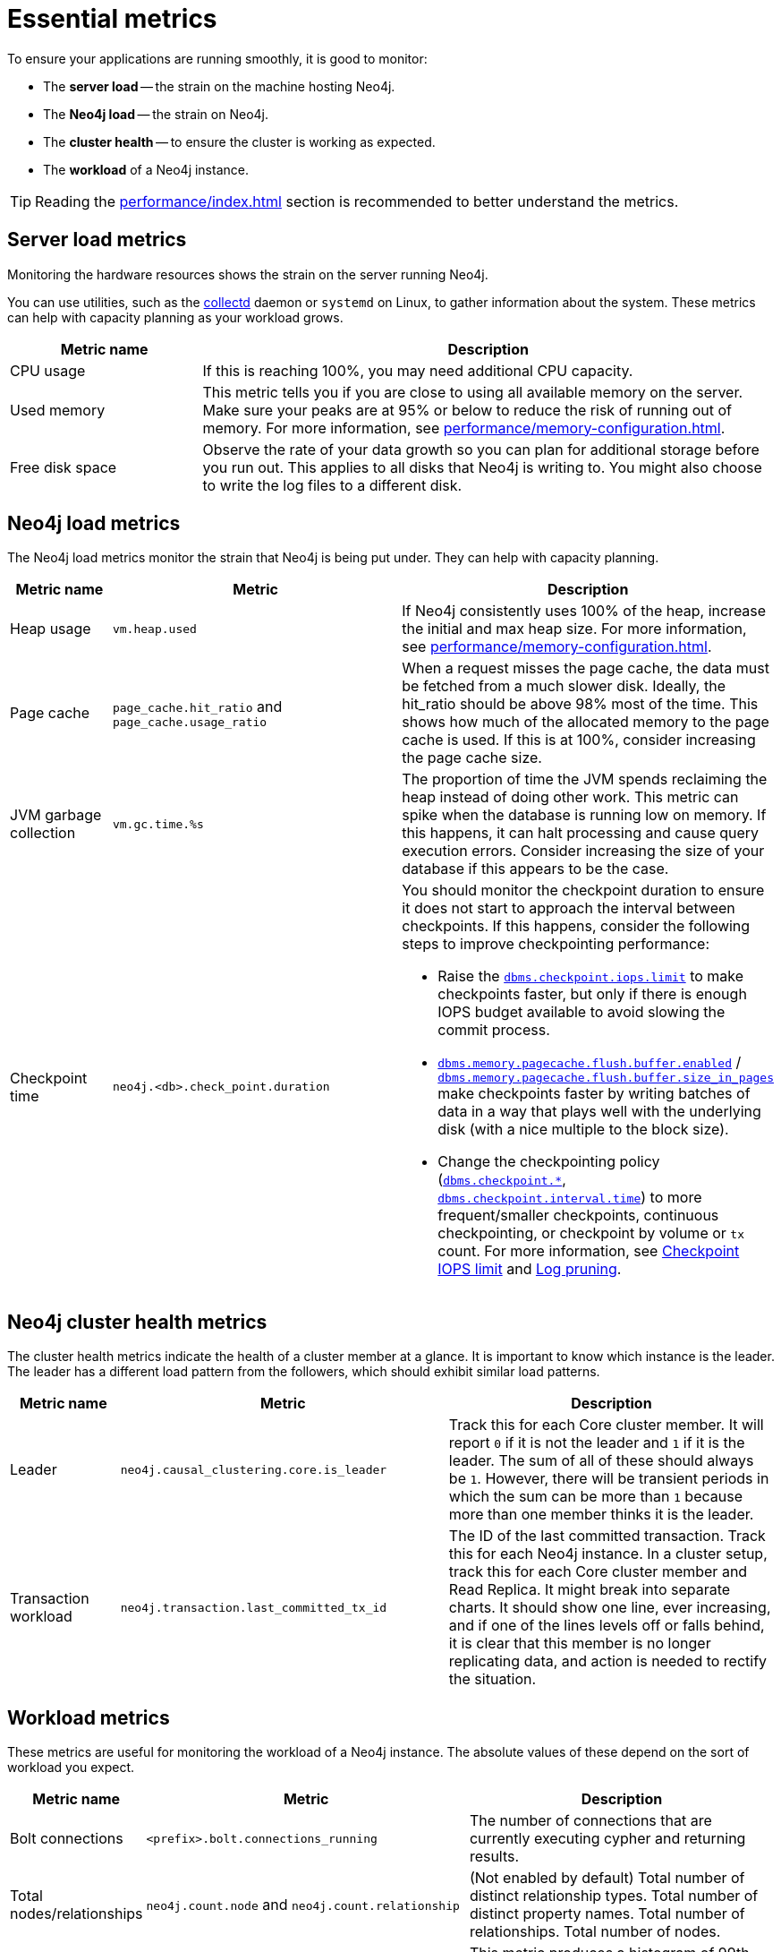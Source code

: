 :description: This chapter describes some essential metrics to monitor in Neo4j.
[role=enterprise-edition]
[[essential-metrics]]
= Essential metrics

To ensure your applications are running smoothly, it is good to monitor:

* The *server load* -- the strain on the machine hosting Neo4j.
* The *Neo4j load* -- the strain on Neo4j.
* The *cluster health* -- to ensure the cluster is working as expected.
* The *workload* of a Neo4j instance.

[TIP]
====
Reading the xref:performance/index.adoc[] section is recommended to better understand the metrics.
====

== Server load metrics

Monitoring the hardware resources shows the strain on the server running Neo4j.

You can use utilities, such as the https://collectd.org/[collectd] daemon or `systemd` on Linux, to gather information about the system.
These metrics can help with capacity planning as your workload grows.

[options="header", cols="1,3a"]
|===
| Metric name
| Description

| CPU usage
| If this is reaching 100%, you may need additional CPU capacity.

| Used memory
| This metric tells you if you are close to using all available memory on the server.
Make sure your peaks are at 95% or below to reduce the risk of running out of memory.
For more information, see xref:performance/memory-configuration.adoc[].

| Free disk space
| Observe the rate of your data growth so you can plan for additional storage before you run out.
This applies to all disks that Neo4j is writing to.
You might also choose to write the log files to a different disk.
|===


== Neo4j load metrics

The Neo4j load metrics monitor the strain that Neo4j is being put under.
They can help with capacity planning.

[options="header", cols="1,3a,3a"]
|===
| Metric name
| Metric
| Description

| Heap usage
| `vm.heap.used`
| If Neo4j consistently uses 100% of the heap, increase the initial and max heap size.
For more information, see xref:performance/memory-configuration.adoc[].

| Page cache
| `page_cache.hit_ratio`  and `page_cache.usage_ratio`
| When a request misses the page cache, the data must be fetched from a much slower disk.
Ideally, the hit_ratio should be above 98% most of the time.
This shows how much of the allocated memory to the page cache is used.
If this is at 100%, consider increasing the page cache size.

| JVM garbage collection
| `vm.gc.time.%s`
| The proportion of time the JVM spends reclaiming the heap instead of doing other work.
This metric can spike when the database is running low on memory.
If this happens, it can halt processing and cause query execution errors.
Consider increasing the size of your database if this appears to be the case.

| Checkpoint time
| `neo4j.<db>.check_point.duration`
| You should monitor the checkpoint duration to ensure it does not start to approach the interval between checkpoints.
If this happens, consider the following steps to improve checkpointing performance:

* Raise the xref:reference/configuration-settings.adoc#config_dbms.checkpoint.iops.limit[`dbms.checkpoint.iops.limit`] to make checkpoints faster, but only if there is enough IOPS budget available to avoid slowing the commit process.
* xref:reference/configuration-settings.adoc#config_dbms.memory.pagecache.flush.buffer.enabled[`dbms.memory.pagecache.flush.buffer.enabled`] / xref:reference/configuration-settings.adoc#config_dbms.memory.pagecache.flush.buffer.size_in_pages[`dbms.memory.pagecache.flush.buffer.size_in_pages`] make checkpoints faster by writing batches of data in a way that plays well with the underlying disk (with a nice multiple to the block size).
* Change the checkpointing policy (xref:reference/configuration-settings.adoc#config_dbms.checkpoint[`dbms.checkpoint.*`], xref:reference/configuration-settings.adoc#config_dbms.checkpoint.interval.time[`dbms.checkpoint.interval.time`]) to more frequent/smaller checkpoints, continuous checkpointing, or checkpoint by volume or `tx` count.
For more information, see xref:performance/disks-ram-and-other-tips.adoc#performance-checkpoint-iops-limit[Checkpoint IOPS limit] and xref:configuration/transaction-logs.adoc#transaction-logging-log-pruning[Log pruning].
|===

== Neo4j cluster health metrics

The cluster health metrics indicate the health of a cluster member at a glance.
It is important to know which instance is the leader.
The leader has a different load pattern from the followers, which should exhibit similar load patterns.

[options="header", cols="1,3a,3a"]
|===
| Metric name
| Metric
| Description

| Leader
| `neo4j.causal_clustering.core.is_leader`
| Track this for each Core cluster member.
It will report `0` if it is not the leader and `1` if it is the leader.
The sum of all of these should always be `1`.
However, there will be transient periods in which the sum can be more than `1` because more than one member thinks it is the leader.

| Transaction workload
| `neo4j.transaction.last_committed_tx_id`
| The ID of the last committed transaction. Track this for each Neo4j instance.
In a cluster setup, track this for each Core cluster member and Read Replica.
It might break into separate charts.
It should show one line, ever increasing, and if one of the lines levels off or falls behind, it is clear that this member is no longer replicating data, and action is needed to rectify the situation.
|===

== Workload metrics

These metrics are useful for monitoring the workload of a Neo4j instance.
The absolute values of these depend on the sort of workload you expect.

[options="header", cols="1,3a,3a"]
|===
| Metric name
| Metric
| Description

| Bolt connections
| `<prefix>.bolt.connections_running`
| The number of connections that are currently executing cypher and returning results.

| Total nodes/relationships
| `neo4j.count.node` and `neo4j.count.relationship`
| (Not enabled by default)
Total number of distinct relationship types.
Total number of distinct property names.
Total number of relationships.
Total number of nodes.

| Throughput
| `<db>.db.query.execution.latency.millis`
| This metric produces a histogram of 99th and 95th percentile transaction latencies.
Useful for identifying spikes or increases in the data load.
|===

[NOTE]
====
For the full list of all available metrics in Neo4j, see xref:monitoring/metrics/reference.adoc[].
====
